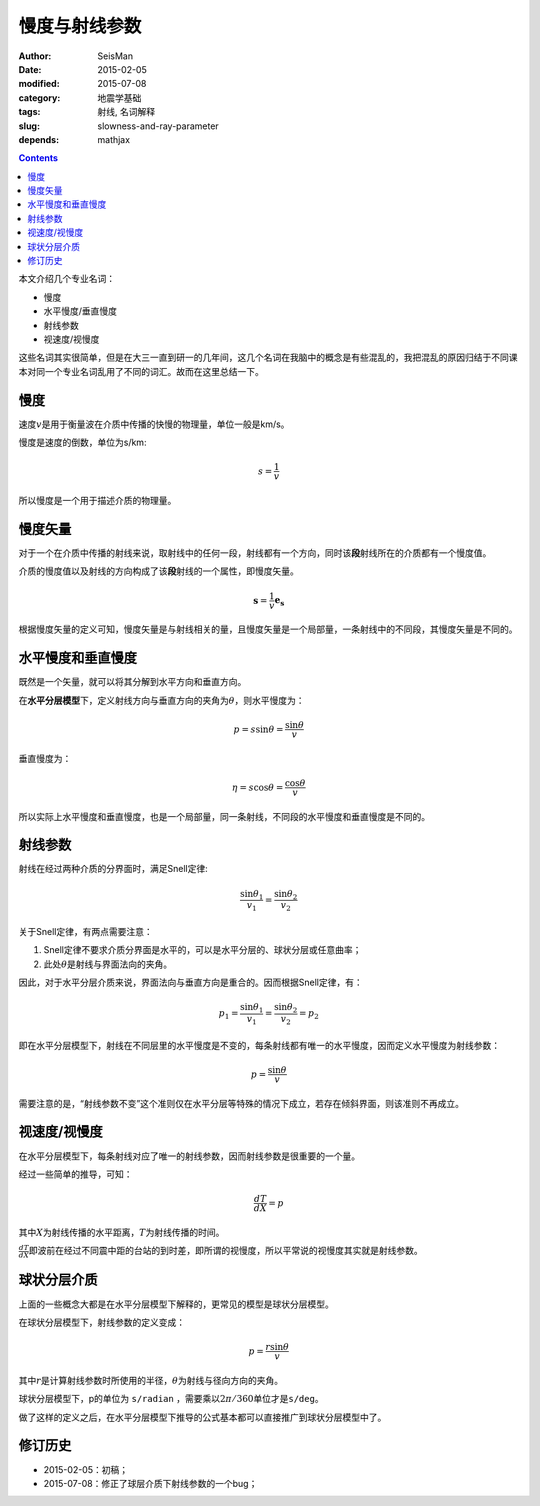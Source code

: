 慢度与射线参数
##############

:author: SeisMan
:date: 2015-02-05
:modified: 2015-07-08
:category: 地震学基础
:tags: 射线, 名词解释
:slug: slowness-and-ray-parameter
:depends: mathjax

.. contents::

本文介绍几个专业名词：

- 慢度
- 水平慢度/垂直慢度
- 射线参数
- 视速度/视慢度

这些名词其实很简单，但是在大三一直到研一的几年间，这几个名词在我脑中的概念是有些混乱的，我把混乱的原因归结于不同课本对同一个专业名词乱用了不同的词汇。故而在这里总结一下。

慢度
====

速度\ :math:`v`\ 是用于衡量波在介质中传播的快慢的物理量，单位一般是km/s。

慢度是速度的倒数，单位为s/km:

.. math::

   s = \frac{1}{v}

所以慢度是一个用于描述介质的物理量。

慢度矢量
========

对于一个在介质中传播的射线来说，取射线中的任何一段，射线都有一个方向，同时该\ **段**\ 射线所在的介质都有一个慢度值。

介质的慢度值以及射线的方向构成了该\ **段**\ 射线的一个属性，即慢度矢量。

.. math::

   \mathbf{s} = \frac{1}{v} \mathbf{e_s}

根据慢度矢量的定义可知，慢度矢量是与射线相关的量，且慢度矢量是一个局部量，一条射线中的不同段，其慢度矢量是不同的。

水平慢度和垂直慢度
==================

既然是一个矢量，就可以将其分解到水平方向和垂直方向。

在\ **水平分层模型**\ 下，定义射线方向与垂直方向的夹角为\ :math:`\theta`\ ，则水平慢度为：

.. math::

   p = s\sin \theta = \frac{\sin \theta}{v}

垂直慢度为：

.. math::

   \eta = s \cos \theta = \frac{\cos \theta}{v}

所以实际上水平慢度和垂直慢度，也是一个局部量，同一条射线，不同段的水平慢度和垂直慢度是不同的。

射线参数
========

射线在经过两种介质的分界面时，满足Snell定律:

.. math::

   \frac{\sin \theta_1}{v_1} = \frac{\sin \theta_2}{v_2}

关于Snell定律，有两点需要注意：

#. Snell定律不要求介质分界面是水平的，可以是水平分层的、球状分层或任意曲率；
#. 此处\ :math:`\theta`\ 是射线与界面法向的夹角。

因此，对于水平分层介质来说，界面法向与垂直方向是重合的。因而根据Snell定律，有：

.. math::

   p_1 = \frac{\sin \theta_1}{v_1} = \frac{\sin \theta_2}{v_2} = p_2

即在水平分层模型下，射线在不同层里的水平慢度是不变的，每条射线都有唯一的水平慢度，因而定义水平慢度为射线参数：

.. math::

   p = \frac{\sin \theta}{v}

需要注意的是，“射线参数不变”这个准则仅在水平分层等特殊的情况下成立，若存在倾斜界面，则该准则不再成立。

视速度/视慢度
=============

在水平分层模型下，每条射线对应了唯一的射线参数，因而射线参数是很重要的一个量。

经过一些简单的推导，可知：

.. math::

   \frac{dT}{dX} = p

其中\ :math:`X`\ 为射线传播的水平距离，\ :math:`T`\ 为射线传播的时间。

:math:`\frac{dT}{dX}`\ 即波前在经过不同震中距的台站的到时差，即所谓的视慢度，所以平常说的视慢度其实就是射线参数。

球状分层介质
============

上面的一些概念大都是在水平分层模型下解释的，更常见的模型是球状分层模型。

在球状分层模型下，射线参数的定义变成：

.. math::

   p = \frac{r \sin \theta}{v}

其中\ :math:`r`\ 是计算射线参数时所使用的半径，\ :math:`\theta`\ 为射线与径向方向的夹角。

球状分层模型下，p的单位为 ``s/radian`` ，需要乘以\ :math:`2\pi/360`\ 单位才是\ ``s/deg``\ 。

做了这样的定义之后，在水平分层模型下推导的公式基本都可以直接推广到球状分层模型中了。

修订历史
========

- 2015-02-05：初稿；
- 2015-07-08：修正了球层介质下射线参数的一个bug；
